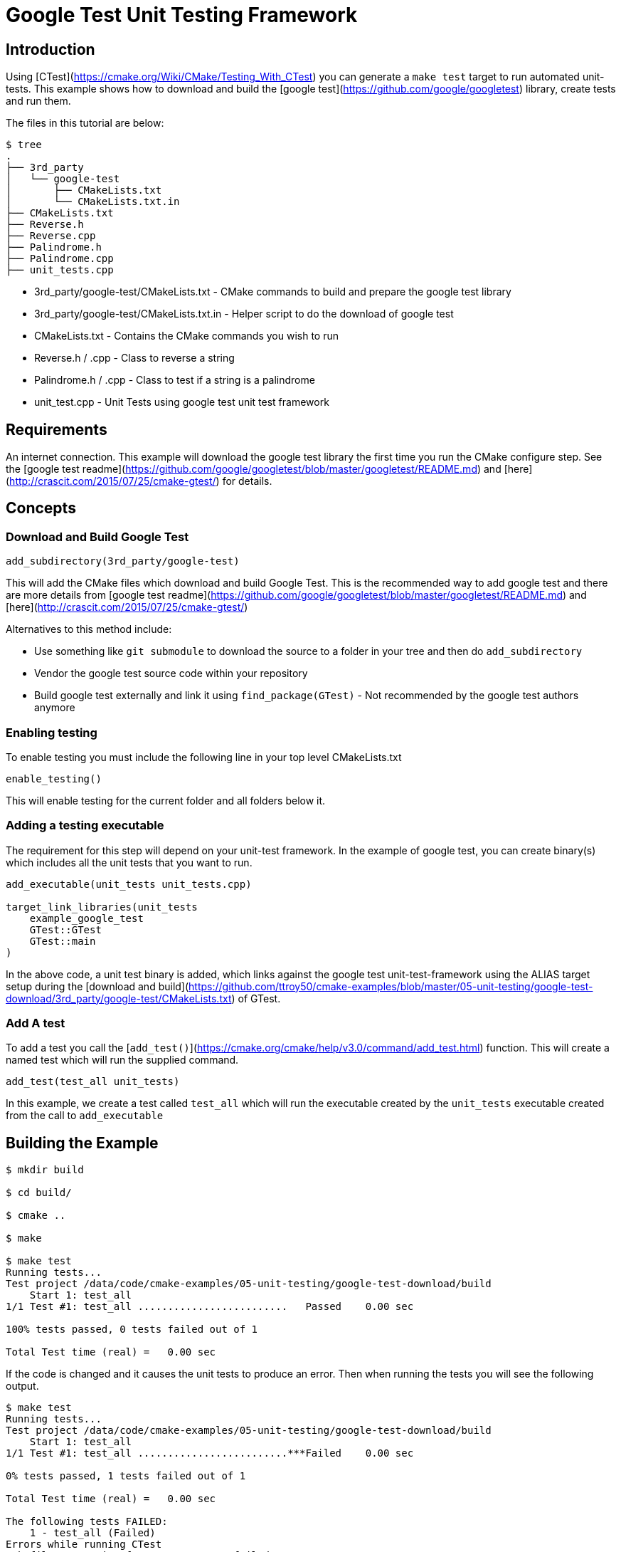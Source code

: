 # Google Test Unit Testing Framework

## Introduction

Using [CTest](https://cmake.org/Wiki/CMake/Testing_With_CTest) you can generate a `make test` target to run automated unit-tests. This example shows how to download and build the [google test](https://github.com/google/googletest) library, create tests and run them.

The files in this tutorial are below:

```bash
$ tree
.
├── 3rd_party
│   └── google-test
│       ├── CMakeLists.txt
│       └── CMakeLists.txt.in
├── CMakeLists.txt
├── Reverse.h
├── Reverse.cpp
├── Palindrome.h
├── Palindrome.cpp
├── unit_tests.cpp
```

- 3rd_party/google-test/CMakeLists.txt - CMake commands to build and prepare the google test library
- 3rd_party/google-test/CMakeLists.txt.in - Helper script to do the download of google test
- CMakeLists.txt - Contains the CMake commands you wish to run
- Reverse.h / .cpp - Class to reverse a string
- Palindrome.h / .cpp - Class to test if a string is a palindrome
- unit_test.cpp - Unit Tests using google test unit test framework

## Requirements

An internet connection. This example will download the google test library the first time you run the CMake configure step. See the [google test readme](https://github.com/google/googletest/blob/master/googletest/README.md) and [here](http://crascit.com/2015/07/25/cmake-gtest/) for details.

## Concepts

### Download and Build Google Test

```cmake
add_subdirectory(3rd_party/google-test)
```

This will add the CMake files which download and build Google Test. This is the recommended way to add google test and there are more details from [google test readme](https://github.com/google/googletest/blob/master/googletest/README.md) and [here](http://crascit.com/2015/07/25/cmake-gtest/)

Alternatives to this method include:

- Use something like `git submodule` to download the source to a folder in your tree and then do `add_subdirectory`
- Vendor the google test source code within your repository
- Build google test externally and link it using `find_package(GTest)` - Not recommended by the google test authors anymore

### Enabling testing

To enable testing you must include the following line in your top level CMakeLists.txt

```cmake
enable_testing()
```

This will enable testing for the current folder and all folders below it.

### Adding a testing executable

The requirement for this step will depend on your unit-test framework. In the example of google test, you can create binary(s) which includes all the unit tests that you want to run.

```cmake
add_executable(unit_tests unit_tests.cpp)

target_link_libraries(unit_tests
    example_google_test
    GTest::GTest
    GTest::main
)
```

In the above code, a unit test binary is added, which links against the google test unit-test-framework using the ALIAS target setup during the [download and build](https://github.com/ttroy50/cmake-examples/blob/master/05-unit-testing/google-test-download/3rd_party/google-test/CMakeLists.txt) of GTest.

### Add A test

To add a test you call the [`add_test()`](https://cmake.org/cmake/help/v3.0/command/add_test.html) function. This will create a named test which will run the supplied command.

```cmake
add_test(test_all unit_tests)
```

In this example, we create a test called `test_all` which will run the executable created by the `unit_tests` executable created from the call to `add_executable`

## Building the Example

```bash
$ mkdir build

$ cd build/

$ cmake ..

$ make

$ make test
Running tests...
Test project /data/code/cmake-examples/05-unit-testing/google-test-download/build
    Start 1: test_all
1/1 Test #1: test_all .........................   Passed    0.00 sec

100% tests passed, 0 tests failed out of 1

Total Test time (real) =   0.00 sec
```

If the code is changed and it causes the unit tests to produce an error. Then when running the tests you will see the following output.

```bash
$ make test
Running tests...
Test project /data/code/cmake-examples/05-unit-testing/google-test-download/build
    Start 1: test_all
1/1 Test #1: test_all .........................***Failed    0.00 sec

0% tests passed, 1 tests failed out of 1

Total Test time (real) =   0.00 sec

The following tests FAILED:
    1 - test_all (Failed)
Errors while running CTest
Makefile:72: recipe for target 'test' failed
make: *** [test] Error 8
```